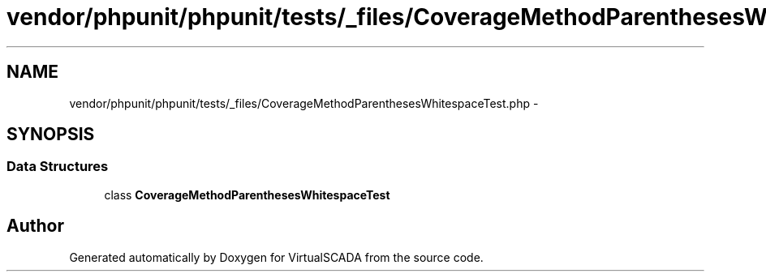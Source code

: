 .TH "vendor/phpunit/phpunit/tests/_files/CoverageMethodParenthesesWhitespaceTest.php" 3 "Tue Apr 14 2015" "Version 1.0" "VirtualSCADA" \" -*- nroff -*-
.ad l
.nh
.SH NAME
vendor/phpunit/phpunit/tests/_files/CoverageMethodParenthesesWhitespaceTest.php \- 
.SH SYNOPSIS
.br
.PP
.SS "Data Structures"

.in +1c
.ti -1c
.RI "class \fBCoverageMethodParenthesesWhitespaceTest\fP"
.br
.in -1c
.SH "Author"
.PP 
Generated automatically by Doxygen for VirtualSCADA from the source code\&.
